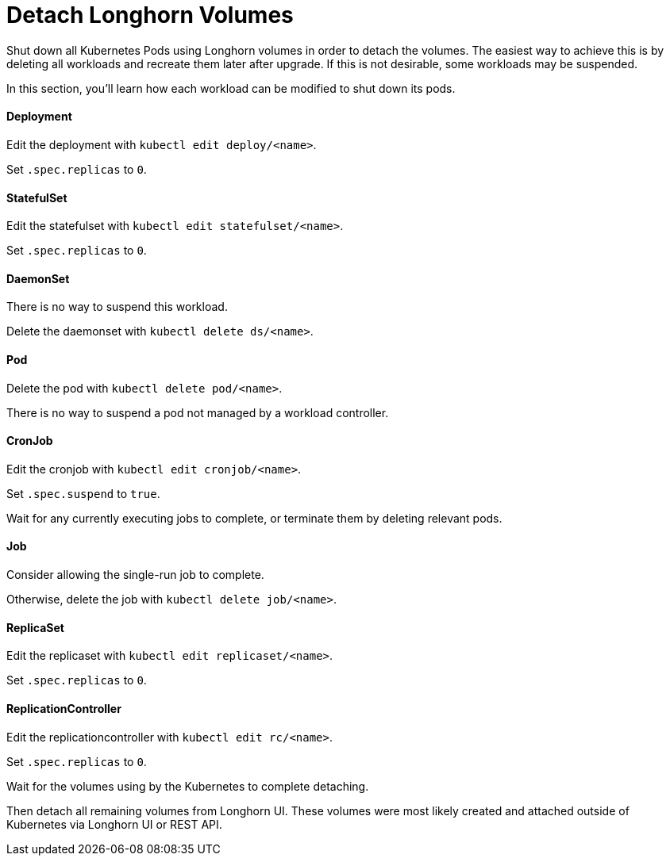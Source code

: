 = Detach Longhorn Volumes
:weight: 3
:current-version: {page-component-version}

Shut down all Kubernetes Pods using Longhorn volumes in order to detach the volumes. The easiest way to achieve this is by deleting all workloads and recreate them later after upgrade. If this is not desirable, some workloads may be suspended.

In this section, you'll learn how each workload can be modified to shut down its pods.

==== Deployment

Edit the deployment with `kubectl edit deploy/<name>`.

Set `.spec.replicas` to `0`.

==== StatefulSet

Edit the statefulset with `kubectl edit statefulset/<name>`.

Set `.spec.replicas` to `0`.

==== DaemonSet

There is no way to suspend this workload.

Delete the daemonset with `kubectl delete ds/<name>`.

==== Pod

Delete the pod with `kubectl delete pod/<name>`.

There is no way to suspend a pod not managed by a workload controller.

==== CronJob

Edit the cronjob with `kubectl edit cronjob/<name>`.

Set `.spec.suspend` to `true`.

Wait for any currently executing jobs to complete, or terminate them by deleting relevant pods.

==== Job

Consider allowing the single-run job to complete.

Otherwise, delete the job with `kubectl delete job/<name>`.

==== ReplicaSet

Edit the replicaset with `kubectl edit replicaset/<name>`.

Set `.spec.replicas` to `0`.

==== ReplicationController

Edit the replicationcontroller with `kubectl edit rc/<name>`.

Set `.spec.replicas` to `0`.

Wait for the volumes using by the Kubernetes to complete detaching.

Then detach all remaining volumes from Longhorn UI. These volumes were most likely created and attached outside of Kubernetes via Longhorn UI or REST API.
